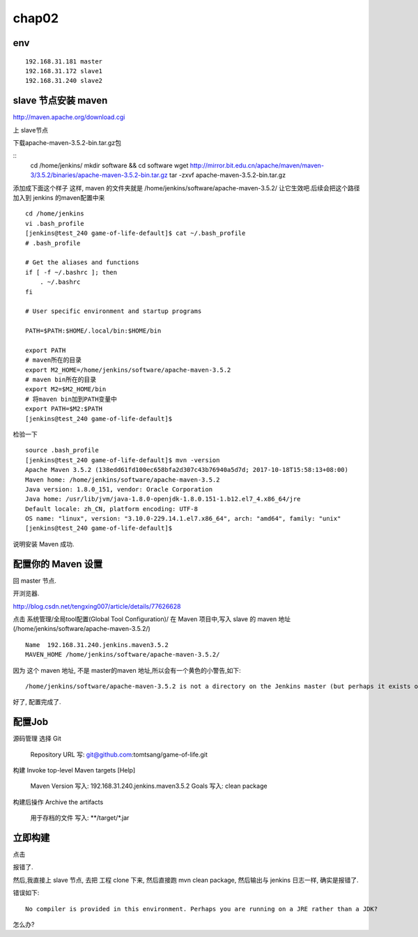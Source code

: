 =======================
chap02
=======================

env
====================

::

    192.168.31.181 master
    192.168.31.172 slave1
    192.168.31.240 slave2

slave 节点安装 maven
=========================

http://maven.apache.org/download.cgi

上 slave节点

下载apache-maven-3.5.2-bin.tar.gz包

::
    cd /home/jenkins/
    mkdir software && cd software
    wget http://mirror.bit.edu.cn/apache/maven/maven-3/3.5.2/binaries/apache-maven-3.5.2-bin.tar.gz
    tar -zxvf apache-maven-3.5.2-bin.tar.gz 

添加成下面这个样子
这样, maven 的文件夹就是
/home/jenkins/software/apache-maven-3.5.2/
让它生效吧.后续会把这个路径加入到 jenkins 的maven配置中来

::

    cd /home/jenkins
    vi .bash_profile
    [jenkins@test_240 game-of-life-default]$ cat ~/.bash_profile
    # .bash_profile

    # Get the aliases and functions
    if [ -f ~/.bashrc ]; then
        . ~/.bashrc
    fi

    # User specific environment and startup programs

    PATH=$PATH:$HOME/.local/bin:$HOME/bin

    export PATH
    # maven所在的目录
    export M2_HOME=/home/jenkins/software/apache-maven-3.5.2
    # maven bin所在的目录
    export M2=$M2_HOME/bin
    # 将maven bin加到PATH变量中
    export PATH=$M2:$PATH
    [jenkins@test_240 game-of-life-default]$    

检验一下

::

    source .bash_profile
    [jenkins@test_240 game-of-life-default]$ mvn -version
    Apache Maven 3.5.2 (138edd61fd100ec658bfa2d307c43b76940a5d7d; 2017-10-18T15:58:13+08:00)
    Maven home: /home/jenkins/software/apache-maven-3.5.2
    Java version: 1.8.0_151, vendor: Oracle Corporation
    Java home: /usr/lib/jvm/java-1.8.0-openjdk-1.8.0.151-1.b12.el7_4.x86_64/jre
    Default locale: zh_CN, platform encoding: UTF-8
    OS name: "linux", version: "3.10.0-229.14.1.el7.x86_64", arch: "amd64", family: "unix"
    [jenkins@test_240 game-of-life-default]$

说明安装 Maven 成功.



配置你的 Maven 设置
======================
回 master 节点.

开浏览器.

http://blog.csdn.net/tengxing007/article/details/77626628

点击 系统管理/全局tool配置(Global Tool Configuration)/
在 Maven 项目中,写入 slave 的 maven 地址(/home/jenkins/software/apache-maven-3.5.2/)

::

    Name  192.168.31.240.jenkins.maven3.5.2
    MAVEN_HOME /home/jenkins/software/apache-maven-3.5.2/

因为 这个 maven 地址, 不是 master的maven 地址,所以会有一个黄色的小警告,如下:

::

    /home/jenkins/software/apache-maven-3.5.2 is not a directory on the Jenkins master (but perhaps it exists on some agents)

好了, 配置完成了.

配置Job
===================
源码管理
选择 Git
    Repository URL 写: git@github.com:tomtsang/game-of-life.git

构建
Invoke top-level Maven targets
[Help]
 	Maven Version	写入: 192.168.31.240.jenkins.maven3.5.2	
 	Goals 写入:	clean package

构建后操作
Archive the artifacts
 	用于存档的文件	写入: **/target/*.jar


立即构建
=====================

点击

报错了.

然后,我直接上 slave 节点, 去把 工程 clone 下来, 然后直接跑 mvn clean package, 然后输出与 jenkins 日志一样, 确实是报错了.

错误如下:

::

    No compiler is provided in this environment. Perhaps you are running on a JRE rather than a JDK?

怎么办?

